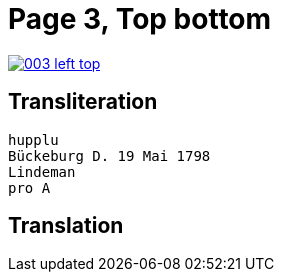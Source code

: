 = Page 3, Top bottom

image::003-left-top.png[link=self]



== Transliteration

[verse]
____
hupplu
Bückeburg D. 19 Mai 1798
Lindeman
pro A

____

== Translation

[verse]
____


____
